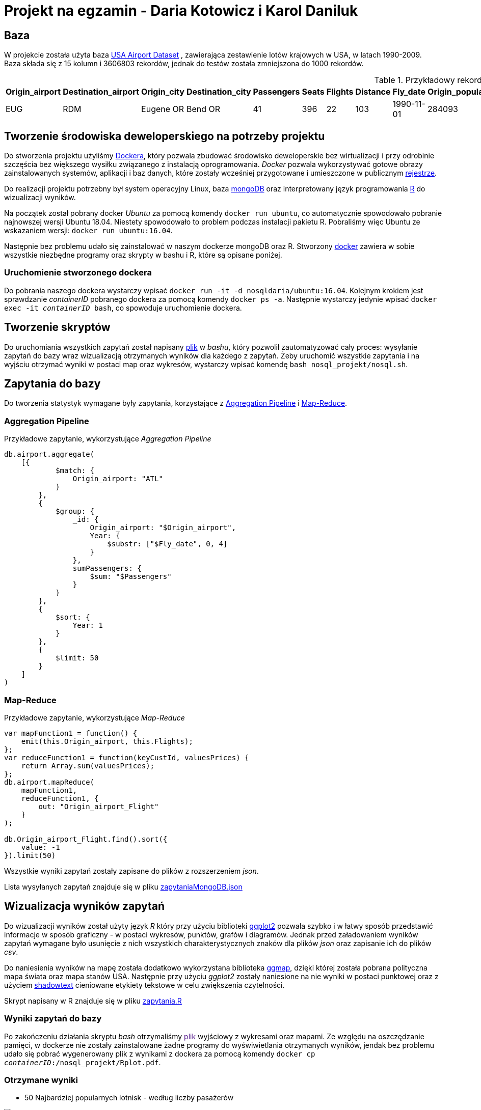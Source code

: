= Projekt na egzamin - Daria Kotowicz i Karol Daniluk

== Baza
W projekcie została użyta baza link:https://www.kaggle.com/flashgordon/usa-airport-dataset/version/2#[USA Airport Dataset] , zawierająca zestawienie lotów krajowych w USA, w latach 1990-2009. 
{nbsp} +
Baza składa się z 15 kolumn i 3606803 rekordów, jednak do testów została zmniejszona do 1000 rekordów.
 
[%autowidth.spread,cols='1,1,2,2,1,1,1,1,1,1,1,1,1,1,1', options='header']
.Przykładowy rekord z bazy
|===
|Origin_airport |Destination_airport	|Origin_city	|Destination_city	|Passengers	|Seats	|Flights	|Distance	|Fly_date	|Origin_population	|Destination_population	|Org_airport_lat	|Org_airport_long	|Dest_airport_lat	|Dest_airport_long
|EUG	|RDM	|Eugene OR|	Bend OR	|41	|396	|22	|103	|1990-11-01	|284093	|76034	|44.1245994567871	|-123.21199798584	|44.2541008|-121.1500015
|===

== Tworzenie środowiska deweloperskiego na potrzeby projektu
Do stworzenia projektu użyliśmy link:https://www.docker.com[Dockera], który pozwala zbudować środowisko deweloperskie bez wirtualizacji i przy odrobinie szczęścia bez większego wysiłku związanego z instalacją oprogramowania. _Docker_ pozwala wykorzystywać gotowe obrazy zainstalowanych systemów, aplikacji i baz danych, które zostały wcześniej przygotowane i umieszczone w publicznym link:https://hub.docker.com[rejestrze].

Do realizacji projektu potrzebny był system operacyjny Linux, baza link:https://www.mongodb.com[mongoDB] oraz interpretowany język programowania link:https://www.r-project.org[R] do wizualizacji wyników. 

Na początek został pobrany docker _Ubuntu_ za pomocą komendy `docker run ubuntu`, co automatycznie spowodowało pobranie najnowszej wersji Ubuntu 18.04. Niestety spowodowało to problem podczas instalacji pakietu R. Pobraliśmy więc Ubuntu ze wskazaniem wersji: `docker run ubuntu:16.04`. 

Następnie bez problemu udało się zainstalować w naszym dockerze mongoDB oraz R. 
Stworzony link:https://hub.docker.com/r/nosqldaria/ubuntu/[docker] zawiera w sobie wszystkie niezbędne programy oraz skrypty w bashu i R, które są opisane poniżej. 

=== Uruchomienie stworzonego dockera

Do pobrania naszego dockera wystarczy wpisać `docker run -it -d nosqldaria/ubuntu:16.04`.
Kolejnym krokiem jest sprawdzanie _containerID_ pobranego dockera za pomocą komendy `docker ps -a`. Następnie wystarczy jedynie wpisać `docker exec -it _containerID_ bash`, co spowoduje uruchomienie dockera. 

== Tworzenie skryptów

Do uruchomiania wszystkich zapytań został napisany link:https://github.com/my-docker-nosql/ainc-kotki2team/blob/master/nosql.sh[plik] w _bashu_, który pozwolił zautomatyzować cały proces: wysyłanie zapytań do bazy wraz wizualizacją otrzymanych wyników dla każdego z zapytań. 
Żeby uruchomić wszystkie zapytania i na wyjściu otrzymać wyniki w postaci map oraz wykresów, wystarczy wpisać komendę `bash nosql_projekt/nosql.sh`.

== Zapytania do bazy

Do tworzenia statystyk wymagane były zapytania, korzystające z link:https://docs.mongodb.com/manual/aggregation/#aggregation-pipeline[Aggregation Pipeline] i link:https://docs.mongodb.com/manual/aggregation/#map-reduce[Map-Reduce]. 

=== Aggregation Pipeline

Przykładowe zapytanie, wykorzystujące _Aggregation Pipeline_

[source,js]
----
db.airport.aggregate(
    [{
            $match: {
                Origin_airport: "ATL"
            }
        },
        {
            $group: {
                _id: {
                    Origin_airport: "$Origin_airport",
                    Year: {
                        $substr: ["$Fly_date", 0, 4]
                    }
                },
                sumPassengers: {
                    $sum: "$Passengers"
                }
            }
        },
        {
            $sort: {
                Year: 1
            }
        },
        {
            $limit: 50
        }
    ]
)
----

=== Map-Reduce

Przykładowe zapytanie, wykorzystujące _Map-Reduce_

[source,js]
----
var mapFunction1 = function() {
    emit(this.Origin_airport, this.Flights);
};
var reduceFunction1 = function(keyCustId, valuesPrices) {
    return Array.sum(valuesPrices);
};
db.airport.mapReduce(
    mapFunction1,
    reduceFunction1, {
        out: "Origin_airport_Flight"
    }
);
 
db.Origin_airport_Flight.find().sort({
    value: -1
}).limit(50)
----

Wszystkie wyniki zapytań zostały zapisane do plików z rozszerzeniem _json_. 

Lista wysyłanych zapytań znajduje się w pliku link:https://github.com/my-docker-nosql/ainc-kotki2team/blob/master/zapytaniaMongoDB.json[zapytaniaMongoDB.json]

== Wizualizacja wyników zapytań

Do wizualizacji wyników został użyty język _R_ który przy użyciu biblioteki link:http://ggplot2.org[ggplot2] pozwala szybko i w łatwy sposób przedstawić informacje w sposób graficzny - w postaci wykresów, punktów, grafów i diagramów. Jednak przed załadowaniem wyników zapytań wymagane było usunięcie z nich wszystkich charakterystycznych znaków dla plików _json_ oraz zapisanie ich do plików _csv_.

Do naniesienia wyników na mapę została dodatkowo wykorzystana biblioteka link:https://cran.r-project.org/web/packages/ggmap/index.html[ggmap], dzięki której została pobrana polityczna mapa świata oraz mapa stanów USA. Następnie przy użyciu _ggplot2_ zostały naniesione na nie wyniki w postaci punktowej oraz z użyciem link:https://cran.r-project.org/web/packages/shadowtext/index.html[shadowtext]  cieniowane etykiety tekstowe w celu zwiększenia czytelności.

Skrypt napisany w R znajduje się w pliku link:https://github.com/my-docker-nosql/ainc-kotki2team/blob/master/zapytania.R[zapytania.R]

=== Wyniki zapytań do bazy

Po zakończeniu działania skryptu _bash_ otrzymaliśmy link:[plik] wyjściowy z wykresami oraz mapami. Ze względu na oszczędzanie pamięci, w dockerze nie zostały zainstalowane żadne programy do wyświwietlania otrzymanych wyników, jendak bez problemu udało się pobrać wygenerowany plik z wynikami z dockera za pomocą komendy `docker cp _containerID_:/nosql_projekt/Rplot.pdf`. 

=== Otrzymane wyniki

* 50 Najbardziej popularnych lotnisk - według liczby pasażerów

image::https://github.com/my-docker-nosql/ainc-kotki2team/blob/master/images/plot1.png[Top 50 by passengers]
{nbsp} +

* 50 Najbardziej popularnych lotnisk - według liczby lotów

image::https://github.com/my-docker-nosql/ainc-kotki2team/blob/master/images/plot2.png[Top 50 by flights]
{nbsp} +

* Lotnisko w Atlancie - liczba pasażerów wedlug lat

image::https://github.com/my-docker-nosql/ainc-kotki2team/blob/master/images/plot3.png[Passengers by years]
{nbsp} +
 
* Lotnisko w Atlancie - liczba lotów wedlug lat

image::https://github.com/my-docker-nosql/ainc-kotki2team/blob/master/images/plot4.png[Flights by years]
{nbsp} +
 

* Mapa amerykańskich lotnisk cywilnych

image::https://github.com/my-docker-nosql/ainc-kotki2team/blob/master/images/plot5.png[Airports Map]
{nbsp} +
 
* 20 najbardziej popularnych kursów - po sumie lotów w obu kierunkach

image::https://github.com/my-docker-nosql/ainc-kotki2team/blob/master/images/plot6.png[Top 20 Routes]
{nbsp} +
 


